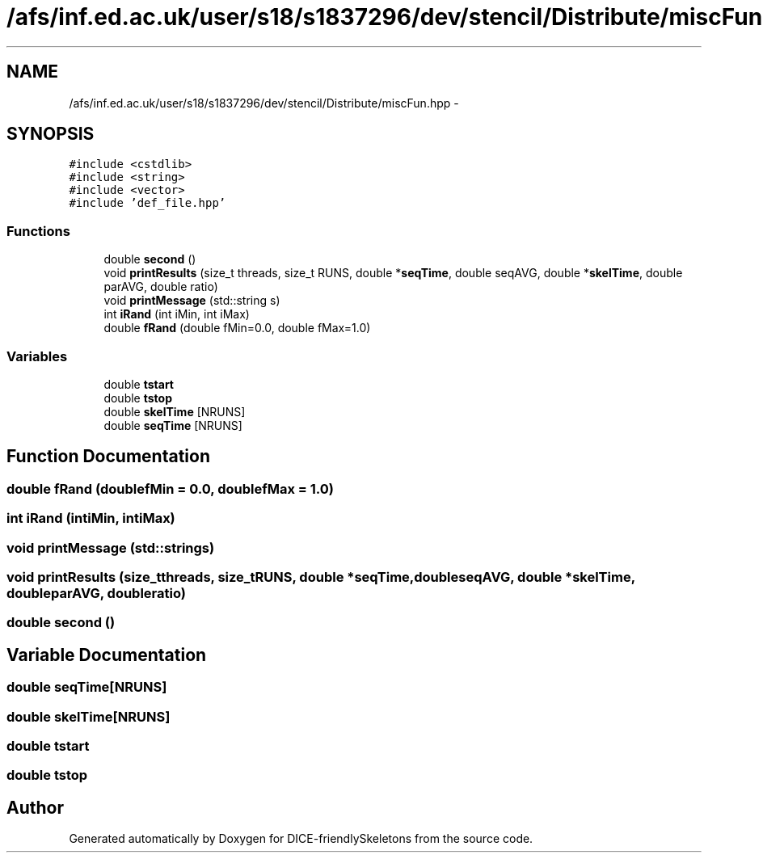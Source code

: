 .TH "/afs/inf.ed.ac.uk/user/s18/s1837296/dev/stencil/Distribute/miscFun.hpp" 3 "Mon Mar 18 2019" "DICE-friendlySkeletons" \" -*- nroff -*-
.ad l
.nh
.SH NAME
/afs/inf.ed.ac.uk/user/s18/s1837296/dev/stencil/Distribute/miscFun.hpp \- 
.SH SYNOPSIS
.br
.PP
\fC#include <cstdlib>\fP
.br
\fC#include <string>\fP
.br
\fC#include <vector>\fP
.br
\fC#include 'def_file\&.hpp'\fP
.br

.SS "Functions"

.in +1c
.ti -1c
.RI "double \fBsecond\fP ()"
.br
.ti -1c
.RI "void \fBprintResults\fP (size_t threads, size_t RUNS, double *\fBseqTime\fP, double seqAVG, double *\fBskelTime\fP, double parAVG, double ratio)"
.br
.ti -1c
.RI "void \fBprintMessage\fP (std::string s)"
.br
.ti -1c
.RI "int \fBiRand\fP (int iMin, int iMax)"
.br
.ti -1c
.RI "double \fBfRand\fP (double fMin=0\&.0, double fMax=1\&.0)"
.br
.in -1c
.SS "Variables"

.in +1c
.ti -1c
.RI "double \fBtstart\fP"
.br
.ti -1c
.RI "double \fBtstop\fP"
.br
.ti -1c
.RI "double \fBskelTime\fP [NRUNS]"
.br
.ti -1c
.RI "double \fBseqTime\fP [NRUNS]"
.br
.in -1c
.SH "Function Documentation"
.PP 
.SS "double fRand (doublefMin = \fC0\&.0\fP, doublefMax = \fC1\&.0\fP)"

.SS "int iRand (intiMin, intiMax)"

.SS "void printMessage (std::strings)"

.SS "void printResults (size_tthreads, size_tRUNS, double *seqTime, doubleseqAVG, double *skelTime, doubleparAVG, doubleratio)"

.SS "double second ()"

.SH "Variable Documentation"
.PP 
.SS "double seqTime[NRUNS]"

.SS "double skelTime[NRUNS]"

.SS "double tstart"

.SS "double tstop"

.SH "Author"
.PP 
Generated automatically by Doxygen for DICE-friendlySkeletons from the source code\&.
